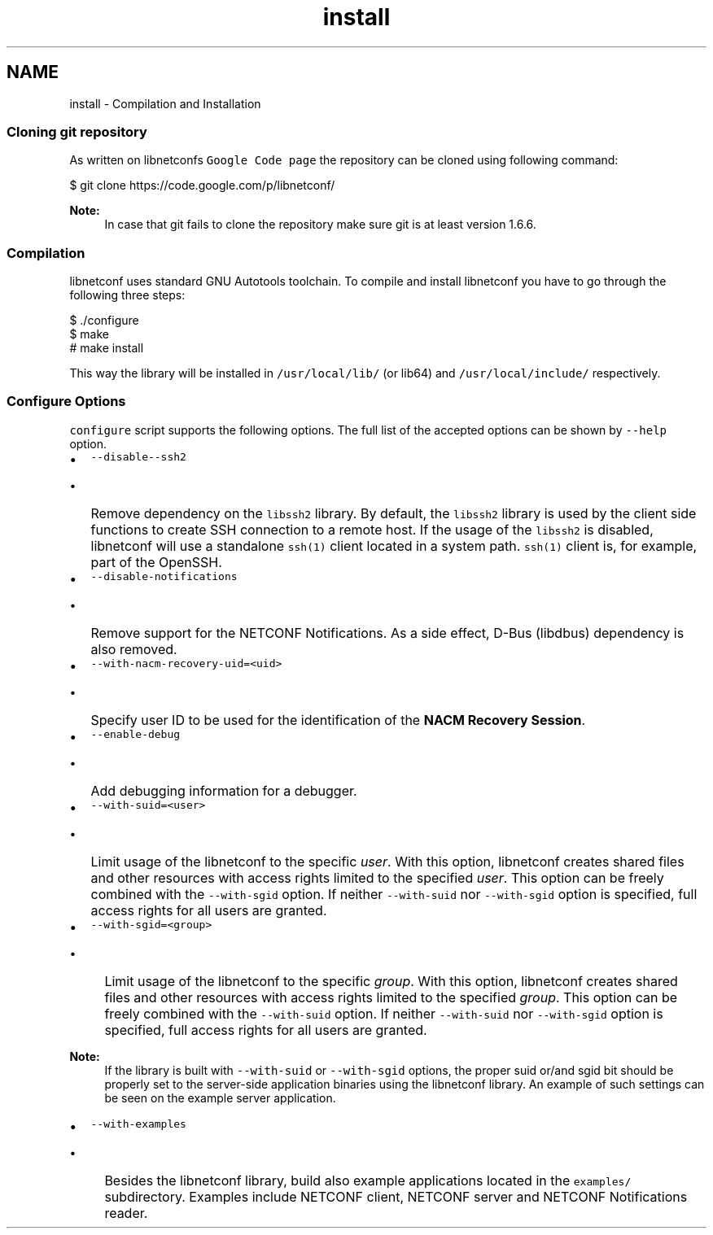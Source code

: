 .TH "install" 3 "Tue Sep 24 2013" "Version 0.6.0" "libnetconf" \" -*- nroff -*-
.ad l
.nh
.SH NAME
install \- Compilation and Installation 
.SS "Cloning git repository"
.PP
As written on libnetconfs \fCGoogle Code page\fP the repository can be cloned using following command:
.PP
.PP
.nf
$ git clone https://code\&.google\&.com/p/libnetconf/
.fi
.PP
.PP
\fBNote:\fP
.RS 4
In case that git fails to clone the repository make sure git is at least version 1\&.6\&.6\&.
.RE
.PP
.SS "Compilation"
.PP
libnetconf uses standard GNU Autotools toolchain\&. To compile and install libnetconf you have to go through the following three steps:
.PP
.PP
.nf
$ \&./configure
$ make
# make install
.fi
.PP
.PP
This way the library will be installed in \fC/usr/local/lib/\fP (or lib64) and \fC/usr/local/include/\fP respectively\&.
.PP
.SS "Configure Options"
.PP
\fCconfigure\fP script supports the following options\&. The full list of the accepted options can be shown by \fC--help\fP option\&.
.PP
.IP "\(bu" 2
\fC--disable--ssh2\fP
.IP "  \(bu" 4
Remove dependency on the \fClibssh2\fP library\&. By default, the \fClibssh2\fP library is used by the client side functions to create SSH connection to a remote host\&. If the usage of the \fClibssh2\fP is disabled, libnetconf will use a standalone \fCssh(1)\fP client located in a system path\&. \fCssh(1)\fP client is, for example, part of the OpenSSH\&.
.PP

.PP
.PP
.IP "\(bu" 2
\fC--disable-notifications\fP
.IP "  \(bu" 4
Remove support for the NETCONF Notifications\&. As a side effect, D-Bus (libdbus) dependency is also removed\&.
.PP

.PP
.PP
.IP "\(bu" 2
\fC--with-nacm-recovery-uid=<uid>\fP
.IP "  \(bu" 4
Specify user ID to be used for the identification of the \fBNACM Recovery Session\fP\&.
.PP

.PP
.PP
.IP "\(bu" 2
\fC--enable-debug\fP
.IP "  \(bu" 4
Add debugging information for a debugger\&.
.PP

.PP
.PP
.IP "\(bu" 2
\fC--with-suid=<user>\fP
.IP "  \(bu" 4
Limit usage of the libnetconf to the specific \fIuser\fP\&. With this option, libnetconf creates shared files and other resources with access rights limited to the specified \fIuser\fP\&. This option can be freely combined with the \fC--with-sgid\fP option\&. If neither \fC--with-suid\fP nor \fC--with-sgid\fP option is specified, full access rights for all users are granted\&.
.PP

.PP
.PP
.IP "\(bu" 2
\fC--with-sgid=<group>\fP
.IP "  \(bu" 4
Limit usage of the libnetconf to the specific \fIgroup\fP\&. With this option, libnetconf creates shared files and other resources with access rights limited to the specified \fIgroup\fP\&. This option can be freely combined with the \fC--with-suid\fP option\&. If neither \fC--with-suid\fP nor \fC--with-sgid\fP option is specified, full access rights for all users are granted\&.
.PP

.PP
.PP
\fBNote:\fP
.RS 4
If the library is built with \fC--with-suid\fP or \fC--with-sgid\fP options, the proper suid or/and sgid bit should be properly set to the server-side application binaries using the libnetconf library\&. An example of such settings can be seen on the example server application\&.
.RE
.PP
.IP "\(bu" 2
\fC--with-examples\fP
.IP "  \(bu" 4
Besides the libnetconf library, build also example applications located in the \fCexamples/\fP subdirectory\&. Examples include NETCONF client, NETCONF server and NETCONF Notifications reader\&. 
.PP

.PP

